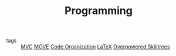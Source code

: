 #+TITLE: Programming
#+TAGS: programming, code, software engineering, files, hierarchy

- tags :: [[file:20200225142745_mvc.org][MVC]] [[file:20200225142759_move.org][MOVE]] [[file:20200225142640_code_organization.org][Code Organization]] [[file:20200509025909-latex.org][LaTeX]] [[file:20200225023937_overpowered_skilltrees.org][Overpowered Skilltrees]]
